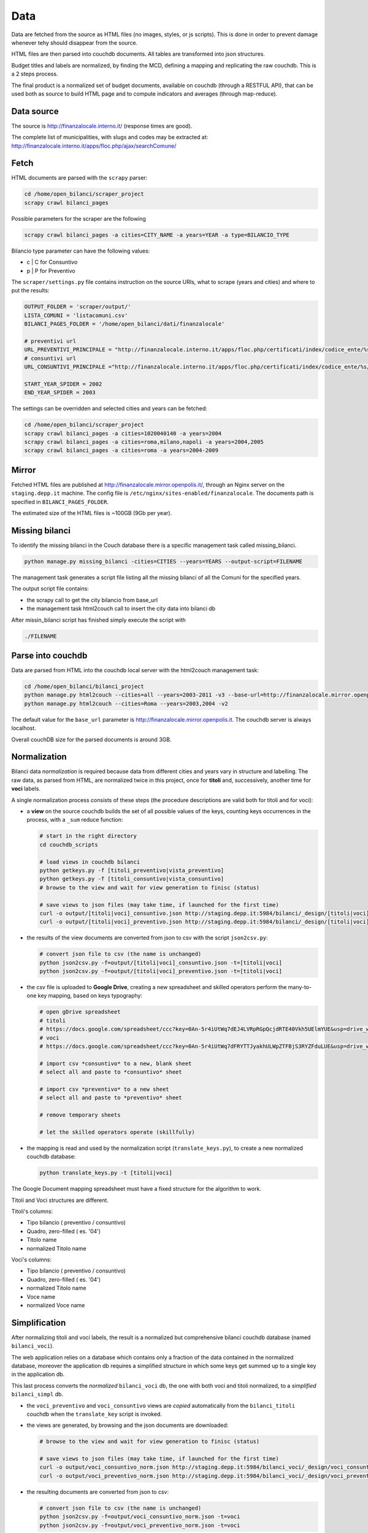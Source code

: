 Data
====
Data are fetched from the source as HTML files (no images, styles, or js scripts).
This is done in order to prevent damage whenever tehy should disappear from the source.

HTML files are then parsed into couchdb documents. All tables are transformed into json structures.

Budget titles and labels are normalized, by finding the MCD, defining a mapping and replicating the
raw couchdb. This is a 2 steps process.

The final product is a normalized set of budget documents, available on couchdb (through a RESTFUL API),
that can be used both as source to build HTML page and to compute indicators and averages (through map-reduce).


Data source
-----------
The source is http://finanzalocale.interno.it/ (response times are good).

The complete list of municipalities, with slugs and codes may be
extracted at: http://finanzalocale.interno.it/apps/floc.php/ajax/searchComune/


Fetch
-----
HTML documents are parsed with the ``scrapy`` parser:

.. code-block:: bash

    cd /home/open_bilanci/scraper_project
    scrapy crawl bilanci_pages
    
Possible parameters for the scraper are the following

.. code-block:: bash

   scrapy crawl bilanci_pages -a cities=CITY_NAME -a years=YEAR -a type=BILANCIO_TYPE
   
   
Bilancio type parameter can have the following values: 

- c | C for Consuntivo
- p | P for Preventivo


The ``scraper/settings.py`` file contains instruction on the source URIs,
what to scrape (years and cities) and where to put the results:

.. code-block:: bash

    OUTPUT_FOLDER = 'scraper/output/'
    LISTA_COMUNI = 'listacomuni.csv'
    BILANCI_PAGES_FOLDER = '/home/open_bilanci/dati/finanzalocale'

    # preventivi url
    URL_PREVENTIVI_PRINCIPALE = "http://finanzalocale.interno.it/apps/floc.php/certificati/index/codice_ente/%s/anno/%s/cod/3/md/0/tipo_modello/U"
    # consuntivi url
    URL_CONSUNTIVI_PRINCIPALE ="http://finanzalocale.interno.it/apps/floc.php/certificati/index/codice_ente/%s/anno/%s/cod/4/md/0/tipo_modello/U"

    START_YEAR_SPIDER = 2002
    END_YEAR_SPIDER = 2003
    
The settings can be overridden and selected cities and years can be fetched:

.. code-block:: bash

    cd /home/open_bilanci/scraper_project
    scrapy crawl bilanci_pages -a cities=1020040140 -a years=2004
    scrapy crawl bilanci_pages -a cities=roma,milano,napoli -a years=2004,2005
    scrapy crawl bilanci_pages -a cities=roma -a years=2004-2009
 
    

Mirror
------
Fetched HTML files are published at http://finanzalocale.mirror.openpolis.it/, through an Nginx server
on the ``staging.depp.it`` machine. The config file is ``/etc/nginx/sites-enabled/finanzalocale``.
The documents path is specified in ``BILANCI_PAGES_FOLDER``.

The estimated size of the HTML files is ~100GB (9Gb per year).


Missing bilanci
---------------

To identify the missing bilanci in the Couch database there is a specific management task called missing_bilanci.

.. code-block:: bash

    python manage.py missing_bilanci -cities=CITIES --years=YEARS --output-script=FILENAME


The management task generates a script file listing all the missing bilanci of all the Comuni for the specified years.

The output script file contains:

- the scrapy call to get the city bilancio from base_url
- the management task html2couch call to insert the city data into bilanci db

After missin_bilanci script has finished simply execute the script with

.. code-block:: bash

    ./FILENAME

Parse into couchdb
------------------
Data are parsed from HTML into the couchdb local server with the html2couch management task:

.. code-block:: bash

    cd /home/open_bilanci/bilanci_project
    python manage.py html2couch --cities=all --years=2003-2011 -v3 --base-url=http://finanzalocale.mirror.openpolis.it
    python manage.py html2couch --cities=Roma --years=2003,2004 -v2
    
The default value for the ``base_url`` parameter is http://finanzalocale.mirror.openpolis.it.
The couchdb server is always localhost.

Overall couchDB size for the parsed documents is around 3GB.


Normalization
-------------

Bilanci data *normalization* is required because data from different cities and years vary in structure and labelling.
The raw data, as parsed from HTML, are normalized twice in this project, once for **titoli** and, successively,
another time for **voci** labels.

A single normalization process consists of these steps (the procedure descriptions are valid both for
titoli and for voci):

+ a **view** on the source couchdb builds the set of all possible values of the keys,
  counting keys occurrences in the process, with a ``_sum`` reduce function:

  .. code-block:: bash


    # start in the right directory
    cd couchdb_scripts

    # load views in couchdb bilanci
    python getkeys.py -f [titoli_preventivo|vista_preventivo]
    python getkeys.py -f [titoli_consuntivo|vista_consuntivo]
    # browse to the view and wait for view generation to finisc (status)

    # save views to json files (may take time, if launched for the first time)
    curl -o output/[titoli|voci]_consuntivo.json http://staging.depp.it:5984/bilanci/_design/[titoli|voci]_consuntivo/_view/[titoli|voci]_consuntivo?group_level=4
    curl -o output/[titoli|voci]_preventivo.json http://staging.depp.it:5984/bilanci/_design/[titoli|voci]_preventivo/_view/[titoli|voci]_preventivo?group_level=4

+ the results of the view documents are converted from json to csv with the script ``json2csv.py``:

  .. code-block:: bash


    # convert json file to csv (the name is unchanged)
    python json2csv.py -f=output/[titoli|voci]_consuntivo.json -t=[titoli|voci]
    python json2csv.py -f=output/[titoli|voci]_preventivo.json -t=[titoli|voci]

+ the csv file is uploaded to **Google Drive**, creating a new spreadsheet
  and skilled operators perform the many-to-one key mapping, based on keys typography:

  .. code-block:: bash

    # open gDrive spreadsheet
    # titoli
    # https://docs.google.com/spreadsheet/ccc?key=0An-5r4iUtWq7dEJ4LVRpRGpQcjdRTE40Vkh5UElmYUE&usp=drive_web#gid=0
    # voci
    # https://docs.google.com/spreadsheet/ccc?key=0An-5r4iUtWq7dFRYTTJyakhULWpZTFBjS3RYZFduLUE&usp=drive_web#gid=10

    # import csv *consuntivo* to a new, blank sheet
    # select all and paste to *consuntivo* sheet

    # import csv *preventivo* to a new sheet
    # select all and paste to *preventivo* sheet

    # remove temporary sheets

    # let the skilled operators operate (skillfully)

+ the mapping is read and used by the normalization script (``translate_keys.py``),
  to create a new normalized couchdb database:

  .. code-block:: bash

    python translate_keys.py -t [titoli|voci]


The Google Document mapping spreadsheet must have a fixed structure for the algorithm to work.

Titoli and Voci structures are different.

Titoli's columns:

+ Tipo bilancio ( preventivo / consuntivo)
+ Quadro, zero-filled ( es. '04')
+ Titolo name
+ normalized Titolo name


Voci's columns:

+ Tipo bilancio ( preventivo / consuntivo)
+ Quadro, zero-filled ( es. '04')
+ normalized Titolo name
+ Voce name
+ normalized Voce name


Simplification
--------------

After normalizing titoli and voci labels, the result is a normalized but
comprehensive bilanci couchdb database (named ``bilanci_voci``).

The web application relies on a database which contains only a fraction of
the data contained in the normalized database, moreover the application db requires
a simplified structure in which some keys get summed up to a single key in the application db.

This last process converts the *normalized* ``bilanci_voci`` db,
the one with both voci and titoli normalized, to a *simplified* ``bilanci_simpl`` db.

+ the ``voci_preventivo`` and ``voci_consuntivo`` views are *copied* automatically from the ``bilanci_titoli`` couchdb
  when the ``translate_key`` script is invoked.
+ the views are generated, by browsing and the json documents are downloaded:

  .. code-block:: bash


    # browse to the view and wait for view generation to finisc (status)

    # save views to json files (may take time, if launched for the first time)
    curl -o output/voci_consuntivo_norm.json http://staging.depp.it:5984/bilanci_voci/_design/voci_consuntivo/_view/voci_consuntivo?group_level=4
    curl -o output/voci_preventivo_norm.json http://staging.depp.it:5984/bilanci_voci/_design/voci_preventivo/_view/voci_preventivo?group_level=4

+ the resulting documents are converted from json to csv:

  .. code-block:: bash

    # convert json file to csv (the name is unchanged)
    python json2csv.py -f=output/voci_consuntivo_norm.json -t=voci
    python json2csv.py -f=output/voci_preventivo_norm.json -t=voci

+ the CSV is uploaded to the gDoc spreadsheet:

  .. code-block:: bash

    https://docs.google.com/spreadsheet/ccc?key=0An-5r4iUtWq7dFBoM2prSkZWcEc5Vmd5aU9iSXNOdHc&usp=drive_web#gid=9

+ the skilled operator proceeds to do the semplification mapping

+ the simplification mapping is read from google and used by the simplification script (``simplify.py``),
  to create the simplified couchdb instance:

  .. code-block:: bash

    python manage.py simplify --couchdb-server=staging --cities=roma --years=2004-2012 --verbosity=2

The simplification process logs every single import task in ``log/import_log`` and it is possible to extract
the unique warnings with the help of awk:

.. code-block:: bash

    grep WARNING ../log/import_logfile | grep "No matching" | awk '{for (i=5; i<NF; i++) printf $i " "; print $NF}' | sort | uniq




Conversion to relational database
---------------------------------

The database should now be converted one last time to fit in a relational database, in this case, Postgres.

The task is performed with the following command

.. code-block:: bash

    python manage.py couch2pg --cities=all --years=2003-2011 -v3
    

All the data contained in the couch db is then copied to Postgres database.


Data completion
---------------

Once all the data resides in the application Postgres db there is few data which is needed to be imported to make the db
functional to Bilanci app:

-  Territorio context data taken from Comune bilancio consuntivo

.. code-block:: bash

  python manage.py data_completion -f contesto --cities=all --year=2001-2012 -v 3

-  Territorio Openpolis id, necessary to get political data from Openpolis API

.. code-block:: bash

    python manage.py set_opid -v 3


Then there are data which need to be computed on the data already present in the db

-  mean values of bilanci for territori clusters

.. code-block:: bash

    python manage.py data_completion -f cluster_mean -v 3

-  per-capita values of bilanci

.. code-block:: bash

    python manage.py data_completion -f per_capita --cities=all --year=2001-2012 -v 3


-  index (indicatori) on bilanci data
